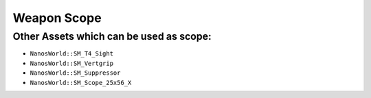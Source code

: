.. _WeaponScope:


************
Weapon Scope
************

.. tabs::
 .. code-tab:: lua Lua

	-- Spawning the AK47
	local my_ak47 = NanosWorldWeapons.AK47(Vector(1035, 154, 300), Rotator())

	-- Spawning a Red Dot Sight Prop anywhere
	local my_reddot = Prop(
		Vector(),
		Rotator(), 
		"NanosWorld::SM_T4_Sight", -- Red Dot Static Mesh Path
		2, -- No Collision
		false, -- No Gravity
		false -- No Grabbing
	)

	-- Attaches the RedDot Prop into AK47 on sight_socket bone from AK47 model. As our AK47 model already
	-- have a bone named sight_socket at the right location, we can just attach to it, otherwise we would 
	-- need to set it's Attach Location to where the RedDot fits and using bone name as empty ""
	my_reddot:AttachTo(my_ak47, "sight_socket", Vector(), Rotator())

	-- Makes the FOV multiplier reduces by 0.35x when ADS (aiming)
	my_ak47.SightFOVMultiplier = 0.35

	-- Sets the ADS transform offset to fit the RedDot center position,
	-- each weapon will need a different offset to fit it's sight. AK47 + RedDot best fit is Z = -15.9 
	Weapon:SetSightTransform(Vector(0, 0, -15.9), Rotator(0, 0, 0))


Other Assets which can be used as scope:
----------------------------------------

- ``NanosWorld::SM_T4_Sight``
- ``NanosWorld::SM_Vertgrip``
- ``NanosWorld::SM_Suppressor``
- ``NanosWorld::SM_Scope_25x56_X``


.. image:: https://i.imgur.com/LBaTnu4.png

.. image:: https://i.imgur.com/K5eVATY.png
